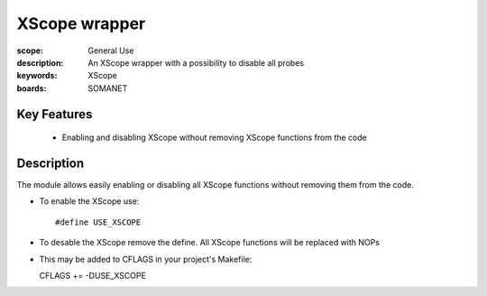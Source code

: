 XScope wrapper
==============

:scope: General Use
:description: An XScope wrapper with a possibility to disable all probes
:keywords: XScope
:boards: SOMANET

Key Features
------------

  * Enabling and disabling XScope without removing XScope functions from the code 

Description
-----------

The module allows easily enabling or disabling all XScope functions without removing them from the code.

- To enable the XScope use: ::

  #define USE_XSCOPE

- To desable the XScope remove the define. All XScope functions will be replaced with NOPs

- This may be added to CFLAGS in your project's Makefile: ::

  CFLAGS += -DUSE_XSCOPE
